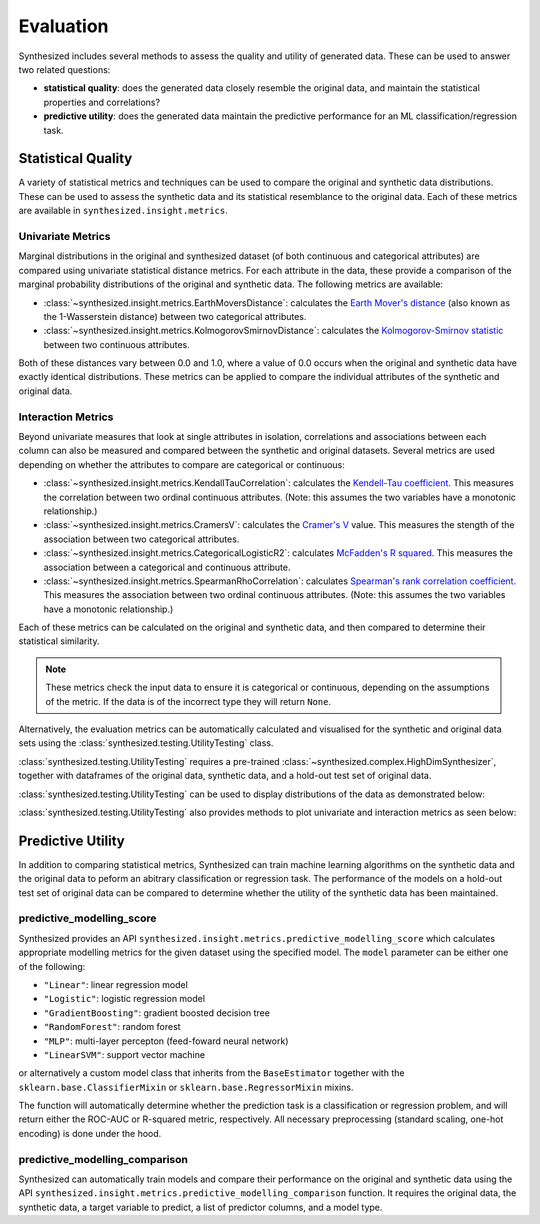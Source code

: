 .. _evaluation_guide:


==========
Evaluation
==========

Synthesized includes several methods to assess the quality and utility of generated data. These can be used to answer
two related questions:

- **statistical quality**: does the generated data closely resemble the original data, and maintain the statistical
  properties and correlations?
- **predictive utility**: does the generated data maintain the predictive performance for an ML
  classification/regression task.

Statistical Quality
~~~~~~~~~~~~~~~~~~~

A variety of statistical metrics and techniques can be used to compare the original and synthetic data distributions.
These can be used to assess the synthetic data and its statistical resemblance to the original data. Each of these
metrics are available in ``synthesized.insight.metrics``.

Univariate Metrics
^^^^^^^^^^^^^^^^^^

Marginal distributions in the original and synthesized dataset (of both continuous and categorical attributes) are
compared using univariate statistical distance metrics. For each attribute in the data, these provide a comparison of
the marginal probability distributions of the original and synthetic data. The following metrics are available:

- :class:`~synthesized.insight.metrics.EarthMoversDistance`: calculates the
  `Earth Mover's distance <https://en.wikipedia.org/wiki/Earth_mover%27s_distance>`_ (also known as the 1-Wasserstein
  distance) between two categorical attributes.
- :class:`~synthesized.insight.metrics.KolmogorovSmirnovDistance`: calculates the `Kolmogorov-Smirnov statistic
  <https://en.wikipedia.org/wiki/Kolmogorov%E2%80%93Smirnov_test>`_ between two continuous attributes.

Both of these distances vary between 0.0 and 1.0, where a value of 0.0 occurs when the original and synthetic data have
exactly identical distributions. These metrics can be applied to compare the individual attributes of the synthetic and
original data.

.. ipython:: python
    :verbatim:

    from synthesized.insight.metrics import EarthMoversDistance

    df_synth = synthesizer.synthesize(1000)
    emd = EarthMoversDistance()
    emd(df_original['categorical_column'] df_synth['categorical_column'])


Interaction Metrics
^^^^^^^^^^^^^^^^^^^

Beyond univariate measures that look at single attributes in isolation, correlations and associations between each
column can also be measured and compared between the synthetic and original datasets. Several metrics are used
depending on whether the attributes to compare are categorical or continuous:

- :class:`~synthesized.insight.metrics.KendallTauCorrelation`: calculates the `Kendell-Tau coefficient
  <https://en.wikipedia.org/wiki/Kendall_rank_correlation_coefficient>`_. This measures the correlation
  between two ordinal continuous attributes. (Note: this assumes the two variables have a monotonic relationship.)
- :class:`~synthesized.insight.metrics.CramersV`: calculates the `Cramer's V
  <https://en.wikipedia.org/wiki/Cram%C3%A9r%27s_V>`_ value. This measures the stength of the
  association between two categorical attributes.
- :class:`~synthesized.insight.metrics.CategoricalLogisticR2`: calculates `McFadden's R squared
  <https://thestatsgeek.com/2014/02/08/r-squared-in-logistic-regression/>`_. This measures the association between
  a categorical and continuous attribute.
- :class:`~synthesized.insight.metrics.SpearmanRhoCorrelation`: calculates `Spearman's rank correlation coefficient
  <https://en.wikipedia.org/wiki/Spearman%27s_rank_correlation_coefficient>`_. This measures the association between
  two ordinal continuous attributes.  (Note: this assumes the two variables have a monotonic relationship.)

Each of these metrics can be calculated on the original and synthetic data, and then compared to determine their
statistical similarity.

.. ipython:: python
    :verbatim:

    from synthesized.insight.metrics import CramersV

    df_synth = synthesizer.synthsize(1009)
    cramers = CramersV()

    # calculate association on original data
    cramers(df_original["categorical_column_a"], df_original["categorical_column_b"])

    # calculate association on synthetic data
    cramers(df_original["categorical_column_a"], df_original["categorical_column_b"])

.. note::
    These metrics check the input data to ensure it is categorical or continuous, depending on the assumptions of the
    metric. If the data is of the incorrect type they will return ``None``.

Alternatively, the evaluation metrics can be automatically calculated and visualised for the synthetic and original
data sets using the :class:`synthesized.testing.UtilityTesting` class. 

:class:`synthesized.testing.UtilityTesting` requires a pre-trained :class:`~synthesized.complex.HighDimSynthesizer`, together with dataframes of the original data,
synthetic data, and a hold-out test set of original data.

:class:`synthesized.testing.UtilityTesting` can be used to display distributions of the data as demonstrated below:

.. ipython:: python
    :verbatim:

    import synthesized
    from synthesized.complex import HighDimSynthesizer
    from synthesized.metadata.factory import MetaExtractor
    from synthesized.testing import UtilityTesting
    from synthesized.insight.metrics import KolmogorovSmirnovDistance, KendellTauCorrelation
    
    df = synthesized.util.get_example_data()
    df_meta = MetaExtractor.extract(df)
    synthesizer = HighDimSynthesizer(df_meta)
    synthesizer.learn(num_iterations=500, df_train=df)
    df_synth = synthesizer.synthesize(200)
    testing = UtilityTesting(synthesizer, df, df, df_synth)
    testing.show_distributions()

.. image:: ../_static/dist.jpg
   :scale: 60 %


:class:`synthesized.testing.UtilityTesting` also provides methods to plot univariate and interaction metrics as seen below:

.. ipython:: python
    :verbatim:

    testing.show_first_order_metric_distances(KolmogorovSmirnovDistance())

.. image:: ../_static/km_dist.jpg
   :scale: 80 %

.. ipython:: python
    :verbatim:

    testing.show_second_order_metric_distances(KendellTauCorrelation())

.. image:: ../_static/kt_dist.jpg
   :scale: 80 %



Predictive Utility
~~~~~~~~~~~~~~~~~~

In addition to comparing statistical metrics, Synthesized can train machine learning algorithms on the synthetic data
and the original data to peform an abitrary classification or regression task. The performance of the models on a
hold-out test set of original data can be compared to determine whether the utility of the synthetic data has been
maintained.

predictive_modelling_score
^^^^^^^^^^^^^^^^^^^^^^^^^^
Synthesized provides an API ``synthesized.insight.metrics.predictive_modelling_score`` which calculates appropriate modelling metrics
for the given dataset using the specified model. The ``model`` parameter can be either one of the following:

- ``"Linear"``: linear regression model
- ``"Logistic"``: logistic regression model
- ``"GradientBoosting"``: gradient boosted decision tree
- ``"RandomForest"``: random forest
- ``"MLP"``: multi-layer percepton (feed-foward neural network)
- ``"LinearSVM"``: support vector machine

or alternatively a custom model class that inherits from the ``BaseEstimator`` together with the ``sklearn.base.ClassifierMixin`` or ``sklearn.base.RegressorMixin`` mixins.

The function will automatically determine whether the prediction task is a classification or regression problem, and
will return either the ROC-AUC or R-squared metric, respectively. All necessary preprocessing (standard scaling, one-hot encoding) is done under the hood.

.. ipython:: python
    :verbatim:

    from synthesized.insight.metrics import predictive_modelling_score

    target = "column_to_predict"
    predictors = ["column_a", "column_b", "column_c"]

    score, metric, task = predictive_modelling_score(df_original, y_label=target, x_labels=predictors, model="GradientBoosting")

predictive_modelling_comparison
^^^^^^^^^^^^^^^^^^^^^^^^^^^^^^^
Synthesized can automatically train models and compare their performance on the original and synthetic data using the API ``synthesized.insight.metrics.predictive_modelling_comparison``
function. It requires the original data, the synthetic data, a target variable to predict, a list of predictor columns, and a model type.

.. ipython:: python
    :verbatim:

    from synthesized.insight.metrics import predictive_modelling_comparison

    target = "column_to_predict"
    predictors = ["column_a", "column_b", "column_c"]
    score, synth_score, metric, task = predictive_modelling_comparison(df_original, df_synth, y_label=target, x_labels=predictors, model="GradientBoosting")